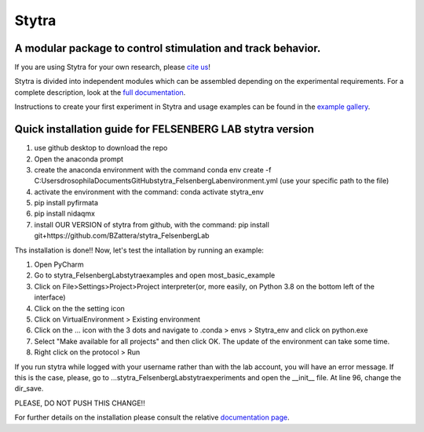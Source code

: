 ======
Stytra
======

A modular package to control stimulation and track behavior.
---------------

.. image:: https://cdn.rawgit.com/portugueslab/stytra/644a23d5/stytra/icons/stytra_logo.svg
    :scale: 50%
    :alt: Logo

.. image:: https://badge.fury.io/py/stytra.svg
    :target: https://pypi.org/project/stytra/

.. image:: https://zenodo.org/badge/DOI/10.5281/zenodo.3238310.svg
   :target: https://doi.org/10.5281/zenodo.3238310

.. image:: https://img.shields.io/badge/docs-0.8-yellow.svg
    :target: http://www.portugueslab.com/stytra/
    
.. image:: https://travis-ci.com/portugueslab/stytra.svg?branch=master
    :target: https://travis-ci.com/portugueslab/stytra


If you are using Stytra for your own research, please `cite us <https://doi.org/10.1371/journal.pcbi.1006699>`_!
    
Stytra is divided into independent modules which can be assembled
depending on the experimental requirements. For a complete description, look at the `full documentation <http://www.portugueslab.com/stytra>`_.

Instructions to create your first experiment in Stytra and usage examples can be found in the `example gallery <http://www.portugueslab.com/stytra/userguide/1_examples_gallery.html>`_.


Quick installation guide for FELSENBERG LAB stytra version
------------------------

1) use github desktop to download the repo

2) Open the anaconda prompt

3) create the anaconda environment with the command conda env create -f C:\Users\drosophila\Documents\GitHub\stytra_FelsenbergLab\environment.yml  (use your specific path to the file)

4) activate the environment with the command: conda activate stytra_env

5) pip install pyfirmata

6) pip install nidaqmx

7) install OUR VERSION of stytra from github, with the command: pip install git+https://github.com/BZattera/stytra_FelsenbergLab



Ths installation is done!! Now, let's test the intallation by running an example:

1) Open PyCharm

2) Go to stytra_FelsenbergLab\stytra\examples and open most_basic_example

3) Click on File>Settings>Project>Project interpreter(or, more easily, on Python 3.8 on the bottom left of the interface)

4) Click on the the setting icon

5) Click on VirtualEnvironment > Existing environment

6) Click on the ... icon with the 3 dots and navigate to .conda > envs > Stytra_env and click on python.exe

7) Select "Make available for all projects" and then click OK. The update of the environment can take some time.

8) Right click on the protocol > Run


If you run stytra while logged with your username rather than with the lab account, you will have an error message.
If this is the case, please, go to ...\stytra_FelsenbergLab\stytra\experiments and open the __init__ file. At line 96, change the dir_save.

PLEASE, DO NOT PUSH THIS CHANGE!!


For further details on the installation please consult the relative `documentation  page <http://www.portugueslab.com/stytra/userguide/0_install_guide.html>`_.
